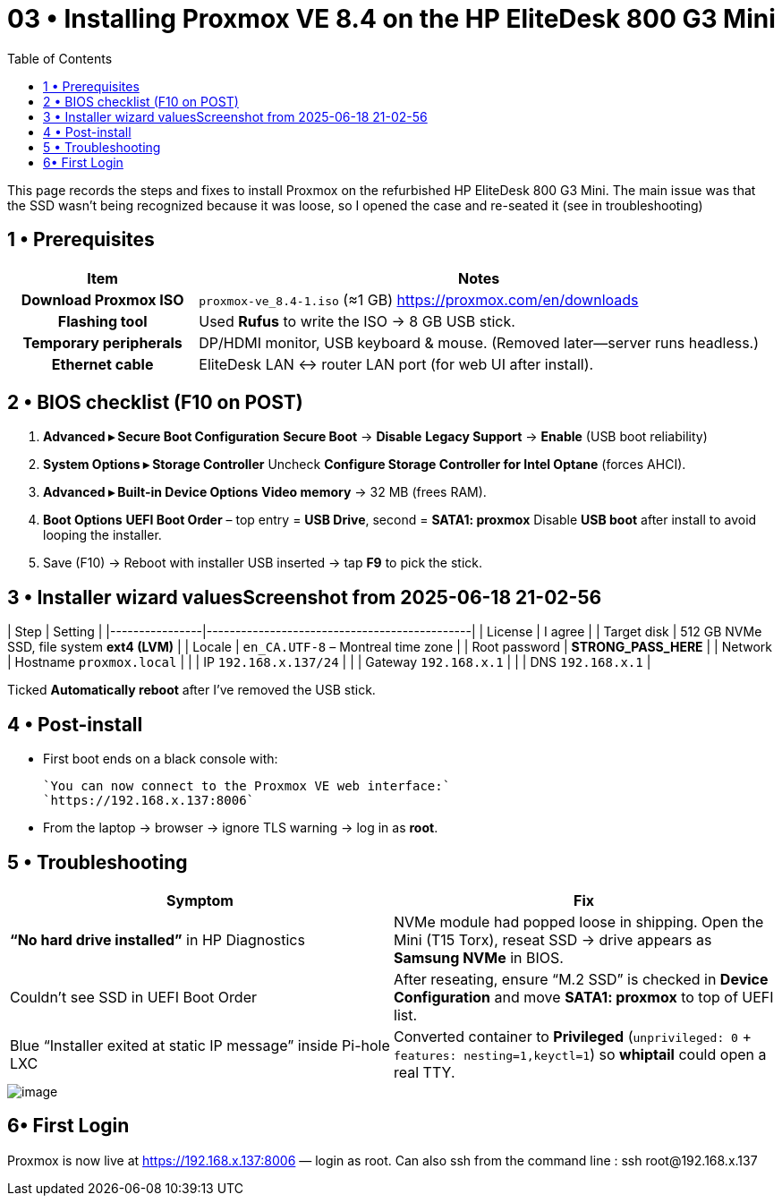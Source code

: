 = 03 • Installing Proxmox VE 8.4 on the HP EliteDesk 800 G3 Mini
:toc:
:icons: font

This page records the steps and fixes to install Proxmox on the refurbished HP EliteDesk 800 G3 Mini.  
The main issue was that the SSD wasn’t being recognized because it was loose, so I opened the case and re-seated it (see in troubleshooting)

toc::[]

== 1 • Prerequisites

[cols="1h,3"]
|===
|Item |Notes

|Download Proxmox ISO
|`proxmox-ve_8.4-1.iso` (≈1 GB)  
https://proxmox.com/en/downloads

|Flashing tool
|Used **Rufus** to write the ISO → 8 GB USB stick.

|Temporary peripherals
|DP/HDMI monitor, USB keyboard & mouse. (Removed later—server runs headless.)

|Ethernet cable
|EliteDesk LAN ↔ router LAN port (for web UI after install).
|===

== 2 • BIOS checklist (F10 on POST)

. *Advanced ▸ Secure Boot Configuration*  
  *Secure Boot* → **Disable**  
  *Legacy Support* → **Enable** (USB boot reliability)
. *System Options ▸ Storage Controller*  
  Uncheck **Configure Storage Controller for Intel Optane** (forces AHCI).
. *Advanced ▸ Built-in Device Options*  
  **Video memory** → 32 MB (frees RAM).
. *Boot Options*  
  *UEFI Boot Order* – top entry = **USB Drive**, second = **SATA1: proxmox**  
  Disable **USB boot** after install to avoid looping the installer.
. Save (F10) → Reboot with installer USB inserted → tap **F9** to pick the stick.

== 3 • Installer wizard valuesScreenshot from 2025-06-18 21-02-56

| Step           | Setting                                      |
|----------------|----------------------------------------------|
| License        | I agree                                      |
| Target disk    | 512 GB NVMe SSD, file system **ext4 (LVM)**  |
| Locale         | `en_CA.UTF-8` – Montreal time zone           |
| Root password  | **STRONG_PASS_HERE**                         |
| Network        | Hostname `proxmox.local`                     |
|                | IP `192.168.x.137/24`                        |
|                | Gateway `192.168.x.1`                        |
|                | DNS `192.168.x.1`                            |

Ticked **Automatically reboot** after I’ve removed the USB stick.


== 4 • Post-install

* First boot ends on a black console with: +

  `You can now connect to the Proxmox VE web interface:`  
  `https://192.168.x.137:8006`

* From the laptop → browser → ignore TLS warning → log in as **root**.

== 5 • Troubleshooting 

[%header,cols=2*]
|===
|Symptom |Fix

|**“No hard drive installed”** in HP Diagnostics
|NVMe module had popped loose in shipping. Open the Mini (T15 Torx), reseat SSD → drive appears as **Samsung NVMe** in BIOS.

|Couldn’t see SSD in UEFI Boot Order
|After reseating, ensure “M.2 SSD” is checked in *Device Configuration* and move *SATA1: proxmox* to top of UEFI list.

|Blue “Installer exited at static IP message” inside Pi-hole LXC
|Converted container to **Privileged** (`unprivileged: 0` + `features: nesting=1,keyctl=1`) so *whiptail* could open a real TTY.
|===

image::images/image1.png[image]

== 6• First Login 

Proxmox is now live at https://192.168.x.137:8006 — login as root.
Can also ssh from the command line : ssh root@192.168.x.137

